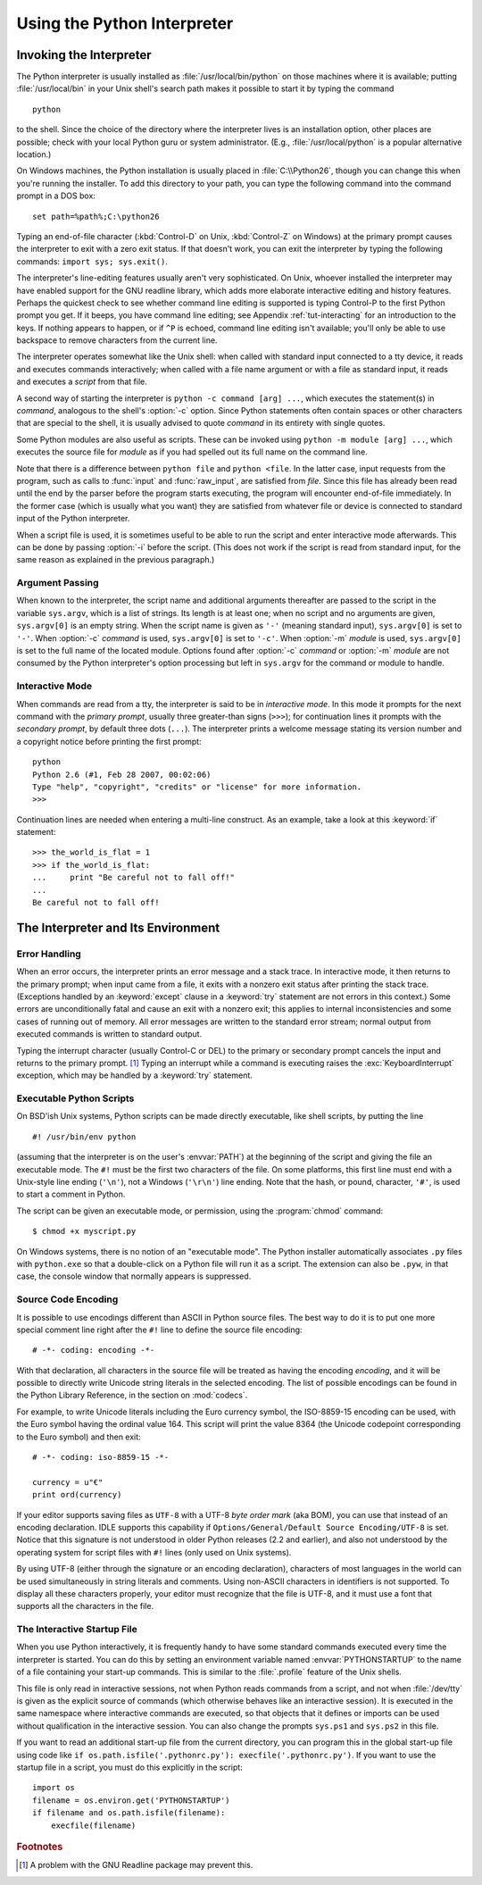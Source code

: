 .. _tut-using:

****************************
Using the Python Interpreter
****************************


.. _tut-invoking:

Invoking the Interpreter
========================

The Python interpreter is usually installed as :file:`/usr/local/bin/python` on
those machines where it is available; putting :file:`/usr/local/bin` in your
Unix shell's search path makes it possible to start it by typing the command ::

   python

to the shell.  Since the choice of the directory where the interpreter lives is
an installation option, other places are possible; check with your local Python
guru or system administrator.  (E.g., :file:`/usr/local/python` is a popular
alternative location.)

On Windows machines, the Python installation is usually placed in
:file:`C:\\Python26`, though you can change this when you're running the
installer.  To add this directory to your path,  you can type the following
command into the command prompt in a DOS box::

   set path=%path%;C:\python26

Typing an end-of-file character (:kbd:`Control-D` on Unix, :kbd:`Control-Z` on
Windows) at the primary prompt causes the interpreter to exit with a zero exit
status.  If that doesn't work, you can exit the interpreter by typing the
following commands: ``import sys; sys.exit()``.

The interpreter's line-editing features usually aren't very sophisticated.  On
Unix, whoever installed the interpreter may have enabled support for the GNU
readline library, which adds more elaborate interactive editing and history
features. Perhaps the quickest check to see whether command line editing is
supported is typing Control-P to the first Python prompt you get.  If it beeps,
you have command line editing; see Appendix :ref:`tut-interacting` for an
introduction to the keys.  If nothing appears to happen, or if ``^P`` is echoed,
command line editing isn't available; you'll only be able to use backspace to
remove characters from the current line.

The interpreter operates somewhat like the Unix shell: when called with standard
input connected to a tty device, it reads and executes commands interactively;
when called with a file name argument or with a file as standard input, it reads
and executes a *script* from that file.

A second way of starting the interpreter is ``python -c command [arg] ...``,
which executes the statement(s) in *command*, analogous to the shell's
:option:`-c` option.  Since Python statements often contain spaces or other
characters that are special to the shell, it is usually advised to quote
*command* in its entirety with single quotes.

Some Python modules are also useful as scripts.  These can be invoked using
``python -m module [arg] ...``, which executes the source file for *module* as
if you had spelled out its full name on the command line.

Note that there is a difference between ``python file`` and ``python <file``.
In the latter case, input requests from the program, such as calls to
:func:`input` and :func:`raw_input`, are satisfied from *file*.  Since this file
has already been read until the end by the parser before the program starts
executing, the program will encounter end-of-file immediately.  In the former
case (which is usually what you want) they are satisfied from whatever file or
device is connected to standard input of the Python interpreter.

When a script file is used, it is sometimes useful to be able to run the script
and enter interactive mode afterwards.  This can be done by passing :option:`-i`
before the script.  (This does not work if the script is read from standard
input, for the same reason as explained in the previous paragraph.)


.. _tut-argpassing:

Argument Passing
----------------

When known to the interpreter, the script name and additional arguments
thereafter are passed to the script in the variable ``sys.argv``, which is a
list of strings.  Its length is at least one; when no script and no arguments
are given, ``sys.argv[0]`` is an empty string.  When the script name is given as
``'-'`` (meaning  standard input), ``sys.argv[0]`` is set to ``'-'``.  When
:option:`-c` *command* is used, ``sys.argv[0]`` is set to ``'-c'``.  When
:option:`-m` *module* is used, ``sys.argv[0]``  is set to the full name of the
located module.  Options found after  :option:`-c` *command* or :option:`-m`
*module* are not consumed  by the Python interpreter's option processing but
left in ``sys.argv`` for  the command or module to handle.


.. _tut-interactive:

Interactive Mode
----------------

When commands are read from a tty, the interpreter is said to be in *interactive
mode*.  In this mode it prompts for the next command with the *primary prompt*,
usually three greater-than signs (``>>>``); for continuation lines it prompts
with the *secondary prompt*, by default three dots (``...``). The interpreter
prints a welcome message stating its version number and a copyright notice
before printing the first prompt::

   python
   Python 2.6 (#1, Feb 28 2007, 00:02:06)
   Type "help", "copyright", "credits" or "license" for more information.
   >>>

Continuation lines are needed when entering a multi-line construct. As an
example, take a look at this :keyword:`if` statement::

   >>> the_world_is_flat = 1
   >>> if the_world_is_flat:
   ...     print "Be careful not to fall off!"
   ... 
   Be careful not to fall off!


.. _tut-interp:

The Interpreter and Its Environment
===================================


.. _tut-error:

Error Handling
--------------

When an error occurs, the interpreter prints an error message and a stack trace.
In interactive mode, it then returns to the primary prompt; when input came from
a file, it exits with a nonzero exit status after printing the stack trace.
(Exceptions handled by an :keyword:`except` clause in a :keyword:`try` statement
are not errors in this context.)  Some errors are unconditionally fatal and
cause an exit with a nonzero exit; this applies to internal inconsistencies and
some cases of running out of memory.  All error messages are written to the
standard error stream; normal output from executed commands is written to
standard output.

Typing the interrupt character (usually Control-C or DEL) to the primary or
secondary prompt cancels the input and returns to the primary prompt. [#]_
Typing an interrupt while a command is executing raises the
:exc:`KeyboardInterrupt` exception, which may be handled by a :keyword:`try`
statement.


.. _tut-scripts:

Executable Python Scripts
-------------------------

On BSD'ish Unix systems, Python scripts can be made directly executable, like
shell scripts, by putting the line ::

   #! /usr/bin/env python

(assuming that the interpreter is on the user's :envvar:`PATH`) at the beginning
of the script and giving the file an executable mode.  The ``#!`` must be the
first two characters of the file.  On some platforms, this first line must end
with a Unix-style line ending (``'\n'``), not a Windows (``'\r\n'``) line
ending.  Note that the hash, or pound, character, ``'#'``, is used to start a
comment in Python.

The script can be given an executable mode, or permission, using the
:program:`chmod` command::

   $ chmod +x myscript.py

On Windows systems, there is no notion of an "executable mode".  The Python
installer automatically associates ``.py`` files with ``python.exe`` so that
a double-click on a Python file will run it as a script.  The extension can
also be ``.pyw``, in that case, the console window that normally appears is
suppressed.


Source Code Encoding
--------------------

It is possible to use encodings different than ASCII in Python source files. The
best way to do it is to put one more special comment line right after the ``#!``
line to define the source file encoding::

   # -*- coding: encoding -*- 


With that declaration, all characters in the source file will be treated as
having the encoding *encoding*, and it will be possible to directly write
Unicode string literals in the selected encoding.  The list of possible
encodings can be found in the Python Library Reference, in the section on
:mod:`codecs`.

For example, to write Unicode literals including the Euro currency symbol, the
ISO-8859-15 encoding can be used, with the Euro symbol having the ordinal value
164.  This script will print the value 8364 (the Unicode codepoint corresponding
to the Euro symbol) and then exit::

   # -*- coding: iso-8859-15 -*-

   currency = u"€"
   print ord(currency)

If your editor supports saving files as ``UTF-8`` with a UTF-8 *byte order mark*
(aka BOM), you can use that instead of an encoding declaration. IDLE supports
this capability if ``Options/General/Default Source Encoding/UTF-8`` is set.
Notice that this signature is not understood in older Python releases (2.2 and
earlier), and also not understood by the operating system for script files with
``#!`` lines (only used on Unix systems).

By using UTF-8 (either through the signature or an encoding declaration),
characters of most languages in the world can be used simultaneously in string
literals and comments.  Using non-ASCII characters in identifiers is not
supported. To display all these characters properly, your editor must recognize
that the file is UTF-8, and it must use a font that supports all the characters
in the file.


.. _tut-startup:

The Interactive Startup File
----------------------------

When you use Python interactively, it is frequently handy to have some standard
commands executed every time the interpreter is started.  You can do this by
setting an environment variable named :envvar:`PYTHONSTARTUP` to the name of a
file containing your start-up commands.  This is similar to the :file:`.profile`
feature of the Unix shells.

.. XXX This should probably be dumped in an appendix, since most people
   don't use Python interactively in non-trivial ways.

This file is only read in interactive sessions, not when Python reads commands
from a script, and not when :file:`/dev/tty` is given as the explicit source of
commands (which otherwise behaves like an interactive session).  It is executed
in the same namespace where interactive commands are executed, so that objects
that it defines or imports can be used without qualification in the interactive
session. You can also change the prompts ``sys.ps1`` and ``sys.ps2`` in this
file.

If you want to read an additional start-up file from the current directory, you
can program this in the global start-up file using code like ``if
os.path.isfile('.pythonrc.py'): execfile('.pythonrc.py')``.  If you want to use
the startup file in a script, you must do this explicitly in the script::

   import os
   filename = os.environ.get('PYTHONSTARTUP')
   if filename and os.path.isfile(filename):
       execfile(filename)


.. rubric:: Footnotes

.. [#] A problem with the GNU Readline package may prevent this.

